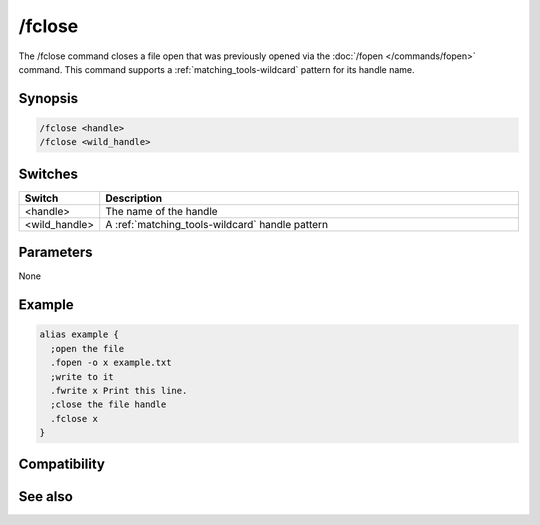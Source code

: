/fclose
=======

The /fclose command closes a file open that was previously opened via the :doc:`/fopen </commands/fopen>` command. This command supports a :ref:`matching_tools-wildcard` pattern for its handle name.

Synopsis
--------

.. code:: text

    /fclose <handle>
    /fclose <wild_handle>

Switches
--------

.. list-table::
    :widths: 15 85
    :header-rows: 1

    * - Switch
      - Description
    * - <handle>
      - The name of the handle
    * - <wild_handle>
      - A :ref:`matching_tools-wildcard` handle pattern

Parameters
----------

None

Example
-------

.. code:: text

    alias example {
      ;open the file
      .fopen -o x example.txt
      ;write to it
      .fwrite x Print this line.
      ;close the file handle
      .fclose x
    }

Compatibility
-------------

.. compatibility:: 6.1

See also
--------

.. hlist::
    :columns: 4

    * :doc:`$fopen </identifiers/fopen>`
    * :doc:`$fread </identifiers/fread>`
    * :doc:`$fgetc </identifiers/fgetc>`
    * :doc:`$feof </identifiers/feof>`
    * :doc:`$ferr </identifiers/ferr>`
    * :doc:`$file </identifiers/file>`
    * :doc:`/flist </commands/flist>`
    * :doc:`/fopen </commands/fopen>`
    * :doc:`/fseek </commands/fseek>`
    * :doc:`/fwrite </commands/fwrite>`

